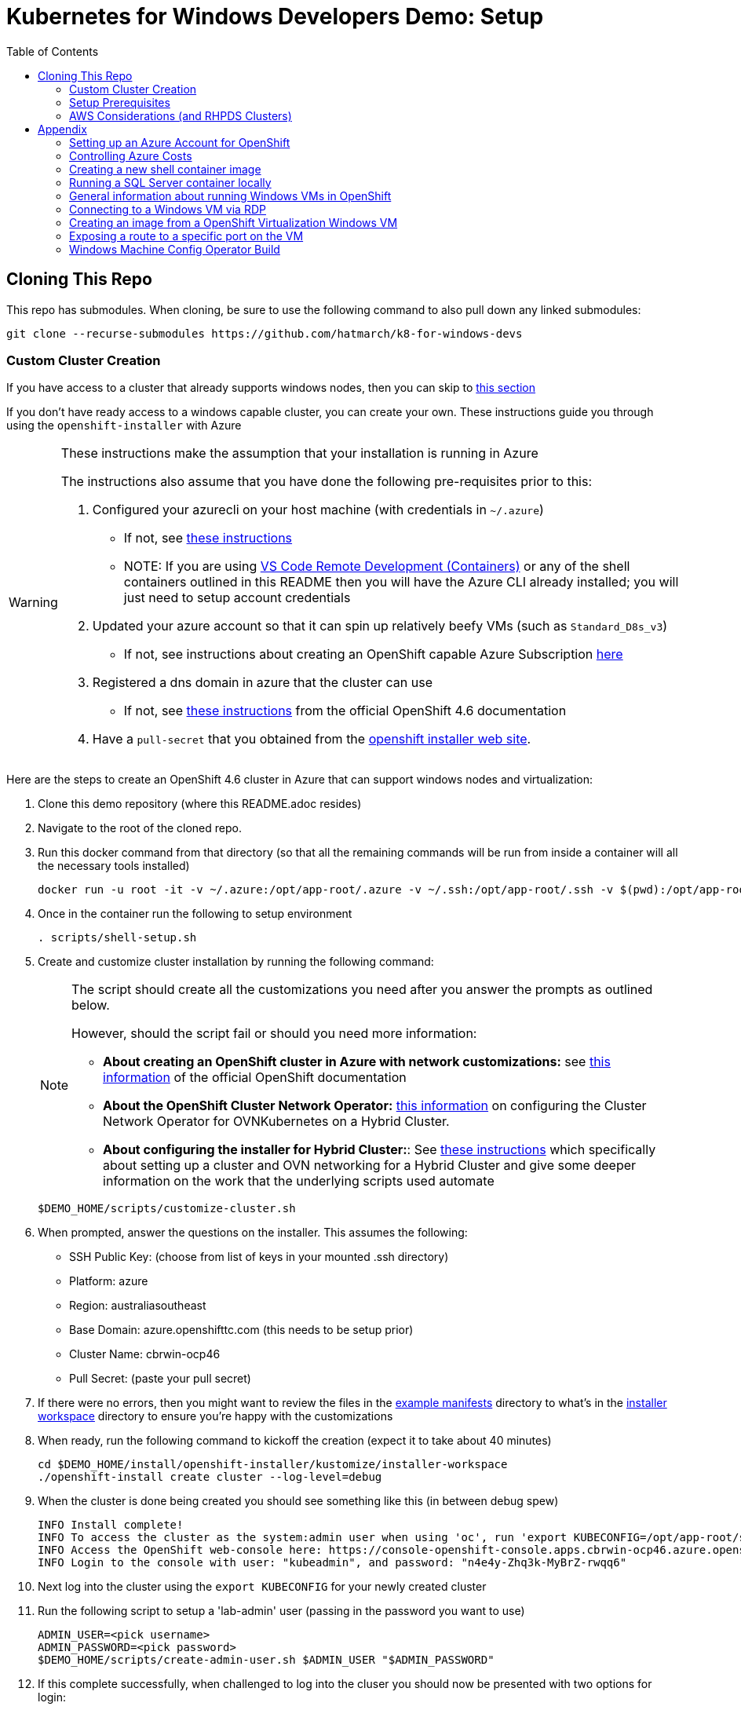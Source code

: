 = Kubernetes for Windows Developers Demo: Setup =
:experimental:
:imagesdir: docs/images
:toc:
:toclevels: 4

== Cloning This Repo ==

This repo has submodules.  When cloning, be sure to use the following command to also pull down any linked submodules:
----
git clone --recurse-submodules https://github.com/hatmarch/k8-for-windows-devs
----

=== Custom Cluster Creation ===

If you have access to a cluster that already supports windows nodes, then you can skip to <<Setup Prerequisites,this section>>

If you don't have ready access to a windows capable cluster, you can create your own.  These instructions guide you through using the `openshift-installer` with Azure

[WARNING]
====
These instructions make the assumption that your installation is running in Azure

The instructions also assume that you have done the following pre-requisites prior to this:

. Configured your azurecli on your host machine (with credentials in `~/.azure`)
** If not, see link:https://docs.microsoft.com/en-us/cli/azure/install-azure-cli?view=azure-cli-latest[these instructions^]
** NOTE: If you are using link:https://code.visualstudio.com/docs/remote/containers[VS Code Remote Development (Containers)^] or any of the shell containers outlined in this README then you will have the Azure CLI already installed; you will just need to setup account credentials
. Updated your azure account so that it can spin up relatively beefy VMs (such as `Standard_D8s_v3`)
** If not, see instructions about creating an OpenShift capable Azure Subscription <<Setting up an Azure Account for OpenShift,here>>
. Registered a dns domain in azure that the cluster can use
** If not, see link:https://docs.openshift.com/container-platform/4.6/installing/installing_azure/installing-azure-account.html#installation-azure-network-config_installing-azure-account[these instructions^] from the official OpenShift 4.6 documentation
. Have a `pull-secret` that you obtained from the link:try.openshift.com[openshift installer web site^].

====

Here are the steps to create an [red]#OpenShift 4.6 cluster# in Azure that can support windows nodes and virtualization:

. Clone this demo repository (where this README.adoc resides) 
. Navigate to the root of the cloned repo.
. Run this docker command from that directory (so that all the remaining commands will be run from inside a container will all the necessary tools installed)
+
----
docker run -u root -it -v ~/.azure:/opt/app-root/.azure -v ~/.ssh:/opt/app-root/.ssh -v $(pwd):/opt/app-root/src quay.io/mhildenb/win-demo-base:latest /bin/zsh
----
+
. Once in the container run the following to setup environment
+
----
. scripts/shell-setup.sh
----
+
. Create and customize cluster installation by running the following command:
+
[NOTE]
====
The script should create all the customizations you need after you answer the prompts as outlined below.  

However, should the script fail or should you need more information:

* *About creating an OpenShift cluster in Azure with network customizations:* see link:https://docs.openshift.com/container-platform/4.6/installing/installing_azure/installing-azure-network-customizations.html[this information^] of the official OpenShift documentation 
* *About the OpenShift Cluster Network Operator:* link:https://github.com/openshift/cluster-network-operator#configuring-ovnkubernetes-on-a-hybrid-cluster[this information^] on configuring the Cluster Network Operator for OVNKubernetes on a Hybrid Cluster.
* *About configuring the installer for Hybrid Cluster:*: See link:https://github.com/openshift/windows-machine-config-bootstrapper/blob/release-4.6/tools/ansible/docs/ocp-4-4-with-windows-server.md#bring-up-the-openshift-cluster-with-ovn-kubernetes[these instructions^] which specifically about setting up a cluster and OVN networking for a Hybrid Cluster and give some deeper information on the work that the underlying scripts used automate
====
+
----
$DEMO_HOME/scripts/customize-cluster.sh
----
+
. When prompted, answer the questions on the installer.  This assumes the following:
** SSH Public Key: (choose from list of keys in your mounted .ssh directory)
** Platform: azure
** Region: australiasoutheast
** Base Domain: azure.openshifttc.com (this needs to be setup prior)
** Cluster Name: cbrwin-ocp46
** Pull Secret: (paste your pull secret)
. If there were no errors, then you might want to review the files in the link:install/openshift-installer/example-manifests[example manifests^] directory to what's in the link:install/openshift-installer/kustomize/installer-workspace[installer workspace^] directory to ensure you're happy with the customizations
. When ready, run the following command to kickoff the creation (expect it to take about 40 minutes)
+
----
cd $DEMO_HOME/install/openshift-installer/kustomize/installer-workspace
./openshift-install create cluster --log-level=debug
----
+
. When the cluster is done being created you should see something like this (in between debug spew)
+
----
INFO Install complete!                            
INFO To access the cluster as the system:admin user when using 'oc', run 'export KUBECONFIG=/opt/app-root/src/install/openshift-installer/kustomize/installer-workspace/auth/kubeconfig' 
INFO Access the OpenShift web-console here: https://console-openshift-console.apps.cbrwin-ocp46.azure.openshifttc.com 
INFO Login to the console with user: "kubeadmin", and password: "n4e4y-Zhq3k-MyBrZ-rwqq6" 
----
+
. Next log into  the cluster using the `export KUBECONFIG` for your newly created cluster
+
. Run the following script to setup a 'lab-admin' user (passing in the password you want to use)
+
----
ADMIN_USER=<pick username>
ADMIN_PASSWORD=<pick password>
$DEMO_HOME/scripts/create-admin-user.sh $ADMIN_USER "$ADMIN_PASSWORD"
----
. If this complete successfully, when challenged to log into the cluser you should now be presented with two options for login:
+
image:local-user-login.png[]
+
. When you choose `Local Password` you should now be able to login with the `USER` and `PASSWORD` you provided and have cluster admin access

=== Setup Prerequisites ===

[IMPORTANT]
====
To limit the amount of incompatibility in setting up the demo, all the commands that are listed are expected to be run in an appropriately setup container.  You will find this as part of the instructions below and it's important not to skip this step

This demo also supports the link:https://code.visualstudio.com/docs/remote/containers[VS Code Remote Development (Containers)^] as can be seen in the .devcontainer directory.  If you use the terminal in VSCode and run this repo in a container, then you don't need to follow the commands to run docker in the shell as your terminal will already be running in a container that has all the necessary runtime components
====

. Fork or clone this repo onto your local machine (see <<Cloning This Repo,above>>)
. `cd` to the root of the folder
. Run the following commandfootnote:[If you are not using `zsh` locally, you can omit the `-v ~/.oh-my-zsh:/home/jboss/.oh-my-zsh` part of the `docker run` command below.  You can also <<Creating a new shell container,create a new version of the shell container>>]:
+
----
docker run -u root -it -v ~/.kube:/opt/app-root/.kube -v ~/.azure:/opt/app-root/.azure -v ~/.ssh:/opt/app-root/.ssh -v $(pwd):/opt/app-root/src quay.io/mhildenb/win-demo-shell:latest /bin/zsh
----
+
. Run the following script to install the main part of the demo by running this command
** NOTE: `-p` flag is optional and `-i` installs prerequisites
+
----
$DEMO_HOME/scripts/create-demo.sh -p $PROJECT_PREFIX -i
----

=== AWS Considerations (and RHPDS Clusters) ===

Clusters created with RHPDS (or AWS Clusters) need special consideration to allow kubevirt to work properly.  The reason is that unlike Azure, AWS does not enable nested virtualization on any of their VMs

The only way to get run an OpenShift Virtualization VM on an AWS cluster is to add a node to the cluster that is part of the "metal" series of instances for AWS.  Otherwise the VM will remain in the `pending` state due to it being "unschedulable" (no nodes with kvm virtualization support) 

At the time of this writing, the cheapest metal instance the the MachineAPI supports is the `c5.metal` instance.  Here are the instances that are known to support virtualizationfootnote:[You can find a list of instances and costs link:https://aws.amazon.com/ec2/pricing/on-demand/[here^].  Be sure to select the correct region when consulting that table.  Metal instances are not called out separately; find them by search for "metal" in the page]

|===
|Instance Type |Hourly Rate (ap-southeast-1)

|c5.metal
|$4.0704

|m5.metal
|$5.76

|===

WARNING: Metal instances are signficantly more expensive (and have greater capacity) than normal EC2 instances.  Consider eliminating as many other workers in the cluster when adding a metal MachineSet to keep costs down.

To add support for the VM follow these steps:

. Ensure that the `MachineConfig` (which would have been applied if you created your own <<Custom Cluster Creation,custom cluster>>) is addedfootnote:[Given that the installation is happening on bare metal instances, it's not clear these kernelArguments, which have to do with nested virtualization, are actually necessary]:
+
----
oc apply -f $DEMO_HOME/install/openshift-installer/kustomize/99-openshift-machineconfig-worker-kargs.yaml
----
+
. The easiest way to add the MachineSet to the cluster is to patch an existing MachineSet and change the `spec.providerSpec.value.instanceType` to one of the valid metal instances listed above


== Appendix ==

=== Setting up an Azure Account for OpenShift

. Make sure you can cover the costs (a modest "deallocated" cluster costs about $70 AUD/day, mostly from storage costs)
** see also <<Controlling Azure Costs,Controlling Azure Costs>>
. Execute the steps in the following sections of link:https://unremarqued.wordpress.com/2020/02/17/setup-azure-red-hat-openshift-walkthrough/[my blog post on the matter^]: 
** Azure Account Creation
** Subscription Association
** A Little Help from Your Friends (at Microsoft)
** Environment Setup
. Make sure your Azure account has the link:https://docs.openshift.com/container-platform/4.6/installing/installing_azure/installing-azure-account.html#installation-azure-permissions_installing-azure-account[required Azure roles^]
. Create a "service principal" per the link:https://docs.openshift.com/container-platform/4.6/installing/installing_azure/installing-azure-account.html#installation-azure-service-principal_installing-azure-account[official OpenShift documentation^]
** Some of the outputs of this process are required by the Azure openshift-installer

[TIP]
====
If the above steps don't work for you, you can find the official documentation on Configuring an Azure Account for OpenShift 4.6 link:https://docs.openshift.com/container-platform/4.6/installing/installing_azure/installing-azure-account.html[here^] in the official OpenShift documentation
====

=== Controlling Azure Costs

You can save a significant amount of money by shutting down cluster nodes when not in use.  

[WARNING]
====
In Azure, stopping nodes does not come with significant cost savings (as you might be used to with AWS).  In Azure, you must "deallocate" instances to keep them from being billed hourly.  "Deallocating" is not terminating the instances so you can just restart a deallocated instance.
====

To aid in bringing your Azure Cluster up and down the following scripts are included: 

* link:scripts/azure-cluster-down.sh[`azure-cluster-down.sh`^]: Provide the `ResourceGroup` your instance lives in (created by the installer) and all nodes will be deallocated
* link:scripts/azure-cluster-up.sh[`azure-cluster-up.sh`^]: Provide the `ResourceGroup` your instance lives in (created by the installer) and all nodes will be started

=== Creating a new shell container image

As the underlying devcontainer is updated to include new versions of supporting tools, you may need to create new versions of the containers used to run the demo from a shell.  You can create a new shell easily.

NOTE: if you want to create your own version of the container, set the `REGISTRY` and `ACCOUNT` parameters below to match your needs.

. Clone the repo to a machine with docker (or equivalent) installed and change to the root of the repo 
. Ensure that you are logged into quay.io (or whichever registry you'll be storing your container too)
. Go into the `.devcontainer` directory that is just under the root of this repo
+
----
cd .devcontainer
----
+
. Run the following command 
+
----
# instead of 1.0 change to whatever tag you want to use
DEMO_SHELL_TAG=1.0
# This is an optional parameter, defaults to quay.io
REGISTRY=quay.io
# This is an optional parameter, defaults to mhildenb
ACCOUNT=mhildenb
./build-n-push-shell.sh ${DEMO_SHELL_TAG} ${REGISTRY} ${ACCOUNT}
----
+
. When the command is done, you will be able to access the following container for use: `${REGISTRY}/${ACCOUNT}/win-demo-shell:latest`

=== Running a SQL Server container locally ===

For certain use cases (such as running the windows container locally as in the walkthrough) you will need access to a SQL Server database.  Here's how you can run a database that is compatible with the connection strings in the walkthrough:

----
docker run --rm --name SQLServer -e 'ACCEPT_EULA=Y' -e 'SA_PASSWORD=yourStrong(!)Password' -p 1433:1433 microsoft/mssql-server-linux
----

=== General information about running Windows VMs in OpenShift

See link:https://developers.redhat.com/blog/2021/04/29/containerize-net-for-red-hat-openshift-use-a-windows-vm-like-a-container[this article] from Red Hat Developer that discusses some containerization considerations

=== Connecting to a Windows VM via RDP ===

You can always connect to a Windows VM via the built-in VNC console.  However, if you want to connect externally via and RDP client here is one way this can be done.

. Enable RDP on the Windows instance itself by following the steps in link:https://computingforgeeks.com/how-to-enable-remote-desktop-protocol-rdp-on-windows-server-2019/[this article]
. Run the following commands in a PowerShell running as `Administrator`:
+
----
Set-ItemProperty -Path 'HKLM:\System\CurrentControlSet\Control\Terminal Server' -name "fDenyT
SConnections" -value 0

Enable-NetFirewallRule -DisplayGroup "Remote Desktop"
----
+
. Create a loadbalancer service, as can be found link:install/vms/rdp-svc.yaml[here] by running this command
** See also link:https://medium.com/cooking-with-azure/using-kubevirt-in-azure-kubernetes-service-part-3-windows-vm-363d6b653d7[this article] for more information about this
+
----
oc apply -f $DEMO_HOME/install/vms/rdp-svc.yaml -n $PROJECT_PREFIX-vm
----

=== Creating an image from a OpenShift Virtualization Windows VM ===

. Set the virtual machine to stopped (in Kubernetes)
. In the windows VM, run the following command:
** See also link:https://devopspoints.com/windows-server-2019-enabling-quick-server-rollouts-with-sysprep.html[this article]
+
----
C:\Windows\System32\Sysprep\sysprep.exe
----
+
. You can configure from the UI like this:
** OOBE
** Generate
** Shutdown
. When the VM is done it will shutdown and when that happens, k8 should terminate the pod
. Find the PVC that represents the disk that was just sysprepped
. Configure the link:install/kube/tekton/taskrun/copy-img-run.yaml[Copy Image TaskRun] to fish the .img out of the PVC and upload to s3
. You can now use that .img in a new virtual machine
** NOTE: When the new virtual machine boots up, a couple initial things will need to be configured (like accounts and locale)

=== Exposing a route to a specific port on the VM ===

To expose traffic to a given port on a vm, you can do the following (after you ensure that Windows firewall has an inbound rule for that port)

. Run the following command
** *target-port* this is the port on the VM that you are trying to expose
** *port* this is the port that the service listens on
+
----
virtctl expose vmi win-2019-vm --port=8080 --target-port=80 --name=iis-service
----
+
. Double check the service to make sure the pod selector is picking up the correct vm-launcher pod that represents the vm
+
. Then expose the svc as you would normally to create a route
+
----
oc expose svc/iis-service
----

=== Windows Machine Config Operator Build

